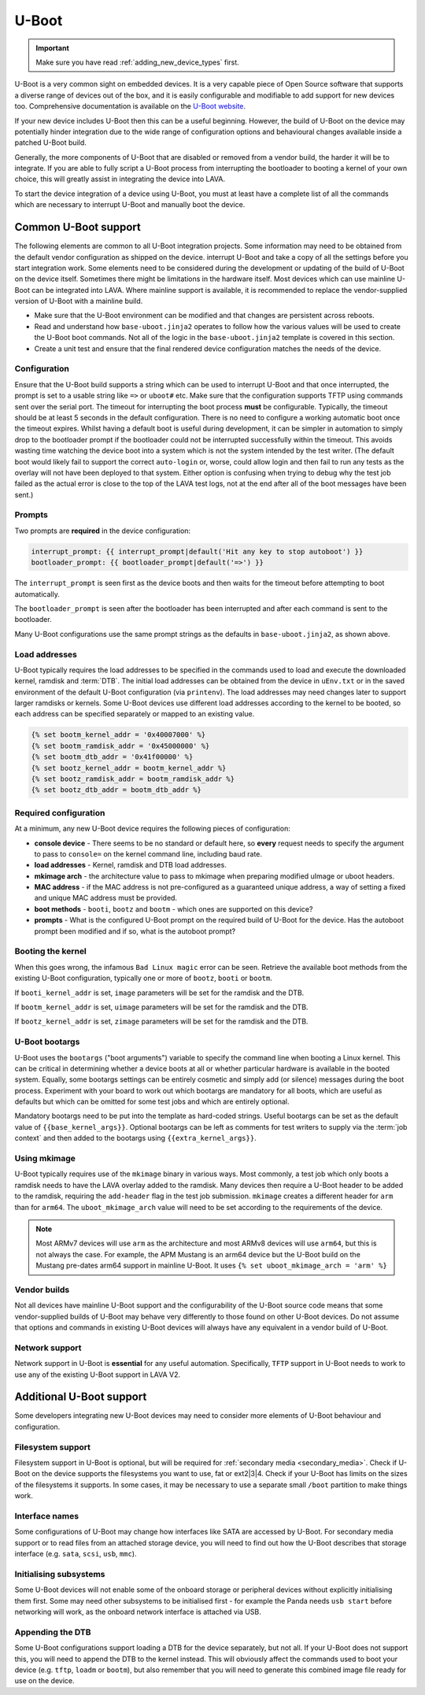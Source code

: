 .. index:: device integration - u-boot

.. _integrating_uboot:

U-Boot
######

.. important:: Make sure you have read :ref:`adding_new_device_types`
   first.

U-Boot is a very common sight on embedded devices. It is a very capable piece
of Open Source software that supports a diverse range of devices out of the
box, and it is easily configurable and modifiable to add support for new
devices too. Comprehensive documentation is available on the `U-Boot website
<https://www.denx.de/wiki/U-Boot>`_.

If your new device includes U-Boot then this can be a useful beginning.
However, the build of U-Boot on the device may potentially hinder integration
due to the wide range of configuration options and behavioural changes
available inside a patched U-Boot build.

.. seealso:: :ref:`uboot_vendor_builds`

Generally, the more components of U-Boot that are disabled or removed from a
vendor build, the harder it will be to integrate. If you are able to fully
script a U-Boot process from interrupting the bootloader to booting a kernel of
your own choice, this will greatly assist in integrating the device into LAVA.

To start the device integration of a device using U-Boot, you must at
least have a complete list of all the commands which are necessary to
interrupt U-Boot and manually boot the device.

.. _uboot_essentials:

Common U-Boot support
*********************

The following elements are common to all U-Boot integration projects. Some
information may need to be obtained from the default vendor configuration as
shipped on the device. interrupt U-Boot and take a copy of all the settings
before you start integration work. Some elements need to be considered during
the development or updating of the build of U-Boot on the device itself.
Sometimes there might be limitations in the hardware itself. Most devices which
can use mainline U-Boot can be integrated into LAVA. Where mainline support is
available, it is recommended to replace the vendor-supplied version of U-Boot
with a mainline build.

* Make sure that the U-Boot environment can be modified and that changes are
  persistent across reboots.

* Read and understand how ``base-uboot.jinja2`` operates to follow how the
  various values will be used to create the U-Boot boot commands. Not all of
  the logic in the ``base-uboot.jinja2`` template is covered in this section.

* Create a unit test and ensure that the final rendered device configuration
  matches the needs of the device.

.. seealso:: :ref:`developing_device_type_templates`,
   :ref:`developer_jinja2_support` and :ref:`testing_new_devicetype_templates`

.. _uboot_configuration:

Configuration
=============

Ensure that the U-Boot build supports a string which can be used to interrupt
U-Boot and that once interrupted, the prompt is set to a usable string like
``=>`` or ``uboot#`` etc. Make sure that the configuration supports TFTP using
commands sent over the serial port. The timeout for interrupting the boot
process **must** be configurable. Typically, the timeout should be at least 5
seconds in the default configuration. There is no need to configure a working
automatic boot once the timeout expires. Whilst having a default boot is useful
during development, it can be simpler in automation to simply drop to the
bootloader prompt if the bootloader could not be interrupted successfully
within the timeout. This avoids wasting time watching the device boot into a
system which is not the system intended by the test writer. (The default boot
would likely fail to support the correct ``auto-login`` or, worse, could allow
login and then fail to run any tests as the overlay will not have been deployed
to that system. Either option is confusing when trying to debug why the test
job failed as the actual error is close to the top of the LAVA test logs, not
at the end after all of the boot messages have been sent.)

.. _uboot_prompts:

Prompts
=======

Two prompts are **required** in the device configuration:

.. code-block:: jinja

  interrupt_prompt: {{ interrupt_prompt|default('Hit any key to stop autoboot') }}
  bootloader_prompt: {{ bootloader_prompt|default('=>') }}

The ``interrupt_prompt`` is seen first as the device boots and then waits for
the timeout before attempting to boot automatically.

The ``bootloader_prompt`` is seen after the bootloader has been interrupted and
after each command is sent to the bootloader.

Many U-Boot configurations use the same prompt strings as the defaults
in ``base-uboot.jinja2``, as shown above.

.. _uboot_load_addresses:

Load addresses
==============

U-Boot typically requires the load addresses to be specified in the commands
used to load and execute the downloaded kernel, ramdisk and :term:`DTB`. The
initial load addresses can be obtained from the device in ``uEnv.txt`` or in
the saved environment of the default U-Boot configuration (via ``printenv``).
The load addresses may need changes later to support larger ramdisks or
kernels. Some U-Boot devices use different load addresses according to the
kernel to be booted, so each address can be specified separately or mapped to
an existing value.

.. code-block:: jinja

    {% set bootm_kernel_addr = '0x40007000' %}
    {% set bootm_ramdisk_addr = '0x45000000' %}
    {% set bootm_dtb_addr = '0x41f00000' %}
    {% set bootz_kernel_addr = bootm_kernel_addr %}
    {% set bootz_ramdisk_addr = bootm_ramdisk_addr %}
    {% set bootz_dtb_addr = bootm_dtb_addr %}

.. _uboot_requirements:

Required configuration
======================

At a minimum, any new U-Boot device requires the following pieces of
configuration:

* **console device** - There seems to be no standard or default here, so
  **every** request needs to specify the argument to pass to ``console=``
  on the kernel command line, including baud rate.

* **load addresses** - Kernel, ramdisk and DTB load addresses.

* **mkimage arch** - the architecture value to pass to mkimage when preparing
  modified uImage or uboot headers.

* **MAC address** - if the MAC address is not pre-configured as a guaranteed
  unique address, a way of setting a fixed and unique MAC address must be
  provided.

* **boot methods** - ``booti``, ``bootz`` and ``bootm`` - which ones are
  supported on this device?

* **prompts** - What is the configured U-Boot prompt on the required build of
  U-Boot for the device. Has the autoboot prompt been modified and if so, what
  is the autoboot prompt?

.. _uboot_magic:

Booting the kernel
==================

When this goes wrong, the infamous ``Bad Linux magic`` error can be seen.
Retrieve the available boot methods from the existing U-Boot configuration,
typically one or more of ``bootz``, ``booti`` or ``bootm``.

If ``booti_kernel_addr`` is set, ``image`` parameters will be set for the
ramdisk and the DTB.

If ``bootm_kernel_addr`` is set, ``uimage`` parameters will be set for the
ramdisk and the DTB.

If ``bootz_kernel_addr`` is set, ``zimage`` parameters will be set for the
ramdisk and the DTB.

.. _uboot_bootargs:

U-Boot bootargs
===============

U-Boot uses the ``bootargs`` ("boot arguments") variable to specify the command
line when booting a Linux kernel. This can be critical in determining whether a
device boots at all or whether particular hardware is available in the booted
system. Equally, some bootargs settings can be entirely cosmetic and simply add
(or silence) messages during the boot process. Experiment with your board to
work out which bootargs are mandatory for all boots, which are useful as
defaults but which can be omitted for some test jobs and which are entirely
optional.

Mandatory bootargs need to be put into the template as hard-coded
strings. Useful bootargs can be set as the default value of
``{{base_kernel_args}}``. Optional bootargs can be left as comments
for test writers to supply via the :term:`job context` and then added
to the bootargs using ``{{extra_kernel_args}}``.

.. seealso:: :ref:`appending_kernel_command_line`

.. _uboot_mkimage:

Using mkimage
=============

U-Boot typically requires use of the ``mkimage`` binary in various ways. Most
commonly, a test job which only boots a ramdisk needs to have the LAVA overlay
added to the ramdisk. Many devices then require a U-Boot header to be added to
the ramdisk, requiring the ``add-header`` flag in the test job submission.
``mkimage`` creates a different header for ``arm`` than for ``arm64``. The
``uboot_mkimage_arch`` value will need to be set according to the requirements
of the device.

.. note:: Most ARMv7 devices will use ``arm`` as the architecture and most
   ARMv8 devices will use ``arm64``, but this is not always the case. For
   example, the APM Mustang is an arm64 device but the U-Boot build on the
   Mustang pre-dates arm64 support in mainline U-Boot. It uses ``{% set
   uboot_mkimage_arch = 'arm' %}``

.. _uboot_vendor_builds:

Vendor builds
=============

Not all devices have mainline U-Boot support and the configurability of the
U-Boot source code means that some vendor-supplied builds of U-Boot may behave
very differently to those found on other U-Boot devices. Do not assume that
options and commands in existing U-Boot devices will always have any equivalent
in a vendor build of U-Boot.

.. _uboot_network:

Network support
===============

Network support in U-Boot is **essential** for any useful automation.
Specifically, ``TFTP`` support in U-Boot needs to work to use any of the
existing U-Boot support in LAVA V2.

Additional U-Boot support
*************************

Some developers integrating new U-Boot devices may need to consider more
elements of U-Boot behaviour and configuration.

.. _uboot_filesystems:

Filesystem support
==================

Filesystem support in U-Boot is optional, but will be required for
:ref:`secondary media <secondary_media>`. Check if U-Boot on the device
supports the filesystems you want to use, fat or ext2|3|4. Check if your U-Boot
has limits on the sizes of the filesystems it supports. In some cases, it may
be necessary to use a separate small ``/boot`` partition to make things work.

.. _uboot_interfaces:

Interface names
===============

Some configurations of U-Boot may change how interfaces like SATA are accessed
by U-Boot. For secondary media support or to read files from an attached
storage device, you will need to find out how the U-Boot describes that storage
interface (e.g. ``sata``, ``scsi``, ``usb``, ``mmc``).

.. _uboot_subsystems:

Initialising subsystems
=======================

Some U-Boot devices will not enable some of the onboard storage or peripheral
devices without explicitly initialising them first. Some may need other
subsystems to be initialised first - for example the Panda needs ``usb start``
before networking will work, as the onboard network interface is attached via
USB.

.. _uboot_append_dtb:

Appending the DTB
=================

Some U-Boot configurations support loading a DTB for the device separately, but
not all. If your U-Boot does not support this, you will need to append the DTB
to the kernel instead. This will obviously affect the commands used to boot
your device (e.g. ``tftp``, ``loadm`` or ``bootm``), but also remember that you
will need to generate this combined image file ready for use on the device.

.. add an integration story for the cubietruck and the mustang U-Boot.
